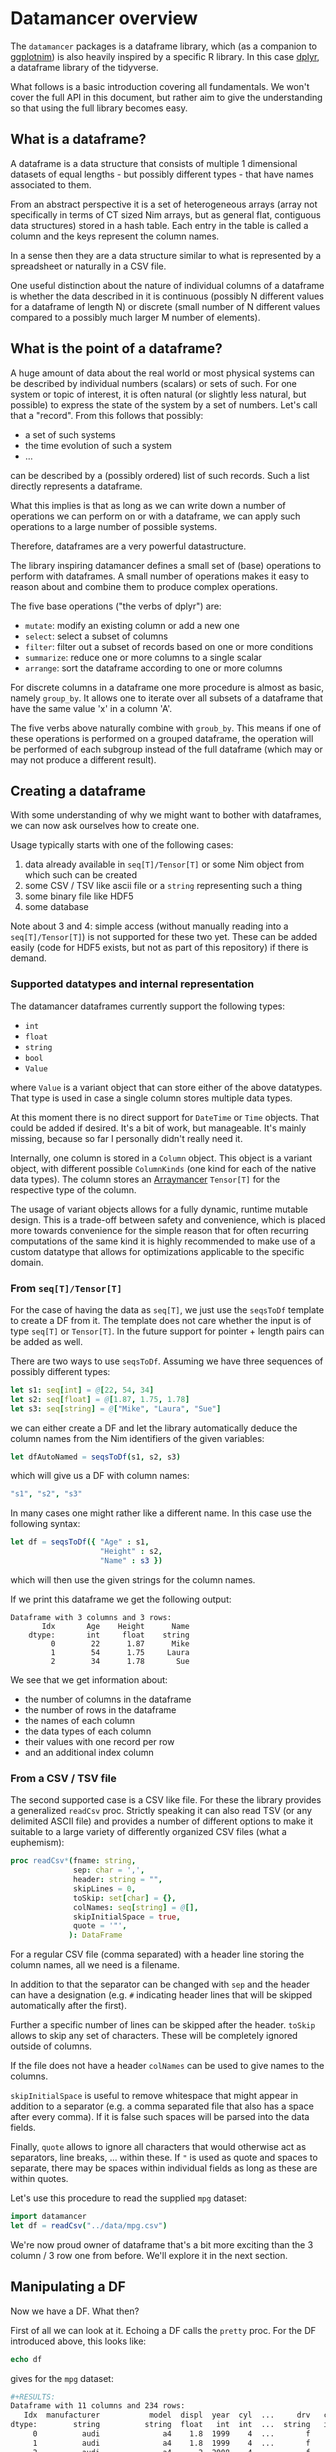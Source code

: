 * Datamancer overview

The =datamancer= packages is a dataframe library, which (as a
companion to [[https://github.com/Vindaar/ggplotnim][ggplotnim]]) is also heavily inspired by a specific R
library. In this case [[https://dplyr.tidyverse.org/][dplyr]], a dataframe library of the tidyverse.

What follows is a basic introduction covering all fundamentals. We
won't cover the full API in this document, but rather aim to give the
understanding so that using the full library becomes easy.

** What is a dataframe?

A dataframe is a data structure that consists of multiple 1
dimensional datasets of equal lengths - but possibly different types -
that have names associated to them.

From an abstract perspective it is a set of heterogeneous arrays (array not
specifically in terms of CT sized Nim arrays, but as general flat,
contiguous data structures) stored in a hash table. Each entry in the
table is called a column and the keys represent the column names.

In a sense then they are a data structure similar to what is
represented by a spreadsheet or naturally in a CSV file.

One useful distinction about the nature of individual columns of a
dataframe is whether the data described in it is continuous
(possibly N different values for a dataframe of length N) or discrete
(small number of N different values compared to a possibly much larger
M number of elements). 

** What is the point of a dataframe?

A huge amount of data about the real world or most physical systems
can be described by individual numbers (scalars) or sets of such. For
one system or topic of interest, it is often natural (or slightly less
natural, but possible) to express the state of the system by a set of
numbers. Let's call that a "record". From this follows that possibly:
- a set of such systems
- the time evolution of such a system
- ...
can be described by a (possibly ordered) list of such records. Such a
list directly represents a dataframe.

What this implies is that as long as we can write down a number of
operations we can perform on or with a dataframe, we can apply such
operations to a large number of possible systems.

Therefore, dataframes are a very powerful datastructure.

The library inspiring datamancer defines a small set of (base)
operations to perform with dataframes. A small number of operations
makes it easy to reason about and combine them to produce complex
operations.

The five base operations ("the verbs of dplyr") are:
- =mutate=: modify an existing column or add a new one 
- =select=: select a subset of columns
- =filter=: filter out a subset of records based on one or more conditions
- =summarize=: reduce one or more columns to a single scalar
- =arrange=: sort the dataframe according to one or more columns

For discrete columns in a dataframe one more procedure is almost as
basic, namely =group_by=. It allows one to iterate over all subsets of
a dataframe that have the same value 'x' in a column 'A'.

The five verbs above naturally combine with =groub_by=. This means if
one of these operations is performed on a grouped dataframe, the
operation will be performed of each subgroup instead of the full
dataframe (which may or may not produce a different result).

** Creating a dataframe

With some understanding of why we might want to bother with
dataframes, we can now ask ourselves how to create one. 

Usage typically starts with one of the following cases:
1. data already available in =seq[T]/Tensor[T]= or some Nim object from which such
   can be created
2. some CSV / TSV like ascii file or a =string= representing such a thing
3. some binary file like HDF5
4. some database 

Note about 3 and 4: simple access (without manually reading into a
=seq[T]/Tensor[T]=) is not supported for these two yet. These can be
added easily (code for HDF5 exists, but not as part of this
repository) if there is demand.

*** Supported datatypes and internal representation

The datamancer dataframes currently support the following types:
- =int=
- =float=
- =string=
- =bool=
- =Value=
where =Value= is a variant object that can store either of the above
datatypes. That type is used in case a single column stores multiple
data types.

At this moment there is no direct support for =DateTime= or =Time=
objects. That could be added if desired. It's a bit of work, but
manageable. It's mainly missing, because so far I personally didn't
really need it. 

Internally, one column is stored in a =Column= object. This object is
a variant object, with different possible =ColumnKinds= (one kind for
each of the native data types). The column stores an [[https://github.com/mratsim/Arraymancer][Arraymancer]]
=Tensor[T]= for the respective type of the column.

The usage of variant objects allows for a fully dynamic, runtime
mutable design. This is a trade-off between safety and convenience,
which is placed more towards convenience for the simple reason that
for often recurring computations of the same kind it is highly
recommended to make use of a custom datatype that allows for
optimizations applicable to the specific domain.

*** From =seq[T]/Tensor[T]=

For the case of having the data as =seq[T]=, we just use the
=seqsToDf= template to create a DF from it. The template does not care
whether the input is of type =seq[T]= or =Tensor[T]=. In the future
support for pointer + length pairs can be added as well.

There are two ways to use =seqsToDf=. Assuming we have three sequences of possibly different types:
#+BEGIN_SRC nim
let s1: seq[int] = @[22, 54, 34]
let s2: seq[float] = @[1.87, 1.75, 1.78]
let s3: seq[string] = @["Mike", "Laura", "Sue"]
#+END_SRC
we can either create a DF and let the library automatically deduce the
column names from the Nim identifiers of the given variables:
#+BEGIN_SRC nim
let dfAutoNamed = seqsToDf(s1, s2, s3)
#+END_SRC
which will give us a DF with column names:
#+BEGIN_SRC nim
"s1", "s2", "s3"
#+END_SRC
In many cases one might rather like a different name. In this case use the following
syntax:
#+BEGIN_SRC nim
let df = seqsToDf({ "Age" : s1,
                    "Height" : s2,
                    "Name" : s3 })
#+END_SRC
which will then use the given strings for the column names.

If we print this dataframe we get the following output:
#+begin_src
Dataframe with 3 columns and 3 rows:
       Idx       Age    Height      Name
    dtype:       int     float    string
         0        22      1.87      Mike
         1        54      1.75     Laura
         2        34      1.78       Sue
#+end_src

We see that we get information about:
- the number of columns in the dataframe
- the number of rows in the dataframe
- the names of each column
- the data types of each column
- their values with one record per row
- and an additional index column          

*** From a CSV / TSV file

The second supported case is a CSV like file. For these the library
provides a generalized =readCsv= proc. Strictly speaking it can also
read TSV (or any delimited ASCII file) and provides a number of
different options to make it suitable to a large variety of
differently organized CSV files (what a euphemism):
#+BEGIN_SRC nim
proc readCsv*(fname: string,
              sep: char = ',',
              header: string = "",
              skipLines = 0,
              toSkip: set[char] = {},
              colNames: seq[string] = @[],
              skipInitialSpace = true,
              quote = '"',
             ): DataFrame
#+END_SRC
For a regular CSV file (comma separated) with a header line storing
the column names, all we need is a filename. 

In addition to that the separator can be changed with =sep= and the
header can have a designation (e.g. =#= indicating header lines that
will be skipped automatically after the first). 

Further a specific number of lines can be skipped after the
header. =toSkip= allows to skip any set of characters. These will be
completely ignored outside of columns. 

If the file does not have a header =colNames= can be used to give
names to the columns.

=skipInitialSpace= is useful to remove whitespace that might appear in
addition to a separator (e.g. a comma separated file that also has a
space after every comma). If it is false such spaces will be parsed
into the data fields.

Finally, =quote= allows to ignore all characters that would otherwise
act as separators, line breaks, ... within these. If ="= is used as
quote and spaces to separate, there may be spaces within individual
fields as long as these are within quotes.

Let's use this procedure to read the supplied =mpg= dataset:
#+BEGIN_SRC nim :results raw 
import datamancer
let df = readCsv("../data/mpg.csv")
#+END_SRC



We're now proud owner of dataframe that's a bit more exciting than the
3 column / 3 row one from before. We'll explore it in the next section.

** Manipulating a DF

Now we have a DF. What then?

First of all we can look at it. Echoing a DF calls the =pretty=
proc. For the DF introduced above, this looks like:
#+BEGIN_SRC nim
echo df
#+END_SRC
gives for the =mpg= dataset:
#+BEGIN_SRC sh
#+RESULTS:
Dataframe with 11 columns and 234 rows:
   Idx  manufacturer           model  displ  year  cyl  ...     drv   cty   hwy      fl     class
dtype:        string          string  float   int  int  ...  string   int   int  string    string
     0          audi              a4    1.8  1999    4  ...       f    18    29       p   compact
     1          audi              a4    1.8  1999    4  ...       f    21    29       p   compact
     2          audi              a4      2  2008    4  ...       f    20    31       p   compact
     3          audi              a4      2  2008    4  ...       f    21    30       p   compact
     4          audi              a4    2.8  1999    6  ...       f    16    26       p   compact
     5          audi              a4    2.8  1999    6  ...       f    18    26       p   compact
     6          audi              a4    3.1  2008    6  ...       f    18    27       p   compact
     7          audi      a4 quattro    1.8  1999    4  ...     "4"    18    26       p   compact
     8          audi      a4 quattro    1.8  1999    4  ...     "4"    16    25       p   compact
     9          audi      a4 quattro      2  2008    4  ...     "4"    20    28       p   compact
    10          audi      a4 quattro      2  2008    4  ...     "4"    19    27       p   compact
    11          audi      a4 quattro    2.8  1999    6  ...     "4"    15    25       p   compact
    12          audi      a4 quattro    2.8  1999    6  ...     "4"    17    25       p   compact
    13          audi      a4 quattro    3.1  2008    6  ...     "4"    17    25       p   compact
    14          audi      a4 quattro    3.1  2008    6  ...     "4"    15    25       p   compact
    15          audi      a6 quattro    2.8  1999    6  ...     "4"    15    24       p   midsize
    16          audi      a6 quattro    3.1  2008    6  ...     "4"    17    25       p   midsize
    17          audi      a6 quattro    4.2  2008    8  ...     "4"    16    23       p   midsize
    18     chevrolet c1500 suburb...    5.3  2008    8  ...       r    14    20       r       suv
    19     chevrolet c1500 suburb...    5.3  2008    8  ...       r    11    15       e       suv
#+END_SRC
(NOTE: I shortened the output for the docs here)
Notice how in the =drv= column the 4WD entries are echoed as "4"
instead of just 4. That is to highlight that those values are actually
stored as strings to not confuse them with numbers. 

By default only the first 20 entries will be shown. For more/less
elements, call =pretty= directly:
#+BEGIN_SRC nim
echo df.pretty(100)
#+END_SRC

=pretty= also takes a =precision= argument. This is given to the
string conversion for =float= values to set the number of digits
printed after the decimal point. However, it can also be used to
change the width of the columns more generally. Note however the
precision is added to a width of =6= by default. Also the column is at
least as wide as the longest DF key.

Let's now check which cars in the dataset have the highest and lowest
city fuel economy. For that we can simply arrange the dataframe
according to the =cty= column and take the tail or head of the
result. 
#+BEGIN_SRC nim :results raw
echo df.arrange("cty").head(5)
#+END_SRC
results in:
#+BEGIN_SRC sh
Dataframe with 11 columns and 5 rows:
Idx    manufacturer           model           displ  ...  cyl  ...  drv   cty   hwy      fl    class
dtype:       string          string           float       int    string   int   int  string   string
  0           dodge dakota picku...             4.7  ...    8  ...  "4"     9    12       e   pickup
  1           dodge     durango 4wd             4.7  ...    8  ...  "4"     9    12       e      suv
  2           dodge ram 1500 pic...             4.7  ...    8  ...  "4"     9    12       e   pickup
  3           dodge ram 1500 pic...             4.7  ...    8  ...  "4"     9    12       e   pickup
  4            jeep grand cherok...             4.7  ...    8  ...  "4"     9    12       e      suv
#+END_SRC
and looking at the tail instead:
#+BEGIN_SRC nim
echo df.arrange("cty").tail(5)
#+END_SRC
will tell us that a new beetle is the most efficient car in the dataset:
#+BEGIN_SRC sh
Dataframe with 11 columns and 5 rows:
Idx    manufacturer           model           displ  ...  cyl  ...  drv   cty   hwy     fl        class
dtype:       string          string           float       int    string   int   int  string      string
  0           honda           civic             1.6  ...    4  ...    f    28    33      r   subcompact
  1          toyota         corolla             1.8  ...    4  ...    f    28    37      r      compact
  2      volkswagen      new beetle             1.9  ...    4  ...    f    29    41      d   subcompact
  3      volkswagen           jetta             1.9  ...    4  ...    f    33    44      d      compact
  4      volkswagen      new beetle             1.9  ...    4  ...    f    35    44      d   subcompact
#+END_SRC
(=arrange= also takes an order argument, using the Nim stdlib's
=SortOrder= enum).

As another example here to showcase the usage of =FormulaNodes=, let's
find some cars with an engine displacement of more than 5 L and which
are 2 seaters (I wonder what car might show up...):
#+BEGIN_SRC nim
echo df.filter(f{`displ` > 5.0 and `class` == "2seater"})
#+END_SRC
#+BEGIN_SRC sh
Dataframe with 11 columns and 5 rows:
Idx    manufacturer           model           displ  ...  cyl  ...  drv   cty   hwy     fl     class
dtype:       string          string           float       int    string   int   int string    string
  0       chevrolet        corvette             5.7  ...    8  ...    r    16    26      p   2seater
  1       chevrolet        corvette             5.7  ...    8  ...    r    15    23      p   2seater
  2       chevrolet        corvette             6.2  ...    8  ...    r    16    26      p   2seater
  3       chevrolet        corvette             6.2  ...    8  ...    r    15    25      p   2seater
  4       chevrolet        corvette               7  ...    8  ...    r    15    24      p   2seater
#+END_SRC
Surprise, surprise we found ourselves a bunch of corvettes!

(Note: for an explanation of this mythical =f{}= thing and those
accented quotes, see the =Formula= section below).

Finally, let's make use of a formula, which takes an assignment. Let's
say we want to convert the city fuel economy of the cars from MPG to
L/100 km as is the standard in Germany. We'll do this with
=mutate=. =mutate= will add an additional column to the dataframe.
(well, if only it was clear whether the =mpg= given are US gallon or
imperial gallon?)
#+BEGIN_SRC nim :results raw
import datamancer
let df = readCsv("../data/mpg.csv")

let dfl100km = df.filter(f{`displ` > 5.0 and `class` == "2seater"})
  .mutate(f{"cty / L/100km" ~ 235 / `cty`})
echo dfl100km.pretty(5)
#+END_SRC
shows us:
#+BEGIN_SRC sh
Dataframe with 12 columns and 5 rows:
Idx     manufacturer            model            displ  ...       trans  ...  cty   ...   cty / L/100km
dtype:        string           string            float  ...      string  ...  int   ...           float
  0        chevrolet         corvette              5.7  ...  manual(m6)  ...   16   ...           14.69
  1        chevrolet         corvette              5.7  ...    auto(l4)  ...   15   ...           15.67
  2        chevrolet         corvette              6.2  ...  manual(m6)  ...   16   ...           14.69
  3        chevrolet         corvette              6.2  ...    auto(s6)  ...   15   ...           15.67
  4        chevrolet         corvette                7  ...  manual(m6)  ...   15   ...           15.67
#+END_SRC
where I removed a couple of columns for better visibility again.

I used the chaining of =filter= and =mutate= above mainly to showcase
that this works reliably. 

When looking at the formula above note that as in ggplot2 the tilde ~
is used to indicate a dependency or in other words a mapping of
something like Tensor to Tensor.

** Formula

Here will go parts of what's in the README.
